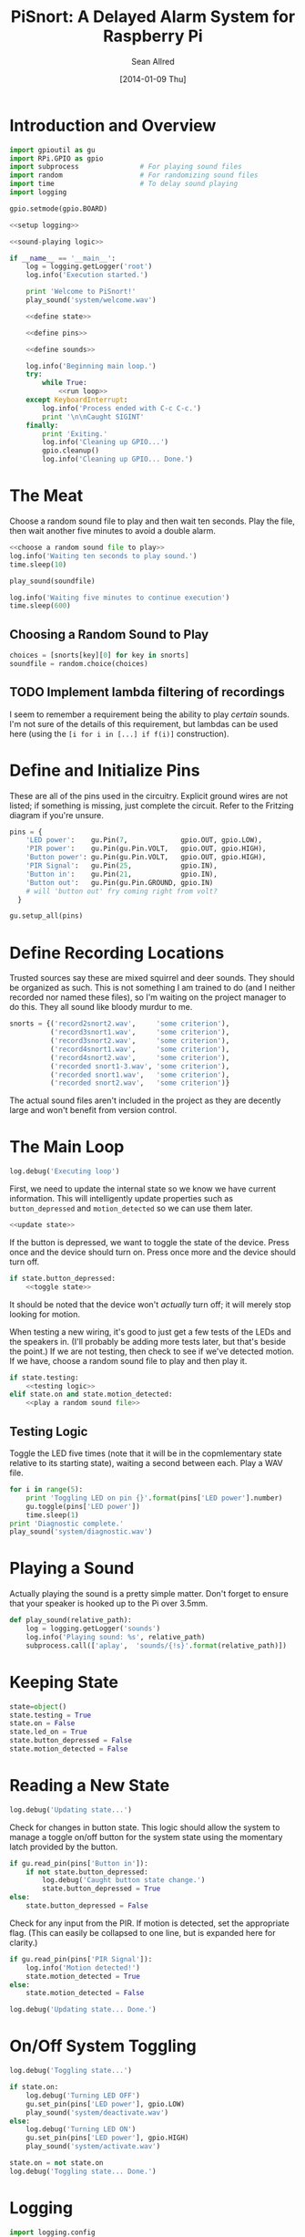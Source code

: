 #+Title: PiSnort: A Delayed Alarm System for Raspberry Pi
#+Author: Sean Allred
#+Date: [2014-01-09 Thu]

#+PROPERTY: noweb tangle

* Introduction and Overview
  :PROPERTIES:
  :ID:       323E5699-2136-4258-AD30-2AD3361F4FA7
  :END:
#+BEGIN_SRC python :tangle "main.py" :shebang "#!/usr/bin/sudo python"
  import gpioutil as gu
  import RPi.GPIO as gpio
  import subprocess               # For playing sound files
  import random                   # For randomizing sound files
  import time                     # To delay sound playing
  import logging

  gpio.setmode(gpio.BOARD)
  
  <<setup logging>>
  
  <<sound-playing logic>>
  
  if __name__ == '__main__':
      log = logging.getLogger('root')
      log.info('Execution started.')
  
      print 'Welcome to PiSnort!'
      play_sound('system/welcome.wav')
  
      <<define state>>
  
      <<define pins>>
  
      <<define sounds>>
    
      log.info('Beginning main loop.')
      try:
          while True:
              <<run loop>>
      except KeyboardInterrupt:
          log.info('Process ended with C-c C-c.')
          print '\n\nCaught SIGINT'
      finally:
          print 'Exiting.'
          log.info('Cleaning up GPIO...')
          gpio.cleanup()
          log.info('Cleaning up GPIO... Done.')
#+END_SRC

* The Meat
:PROPERTIES:
:noweb-ref: play a random sound file
:END:
Choose a random sound file to play and then wait ten seconds.  Play
the file, then wait another five minutes to avoid a double alarm.
#+BEGIN_SRC python
  <<choose a random sound file to play>>
  log.info('Waiting ten seconds to play sound.')
  time.sleep(10)

  play_sound(soundfile)

  log.info('Waiting five minutes to continue execution')
  time.sleep(600)
#+END_SRC

** Choosing a Random Sound to Play
:PROPERTIES:
:noweb-ref: choose a random sound file to play
:END:
#+BEGIN_SRC python
  choices = [snorts[key][0] for key in snorts]
  soundfile = random.choice(choices)
#+END_SRC

** TODO Implement lambda filtering of recordings
I seem to remember a requirement being the ability to play /certain/
sounds.  I'm not sure of the details of this requirement, but lambdas
can be used here (using the =[i for i in [...] if f(i)]= construction).

* Define and Initialize Pins
:PROPERTIES:
:noweb-ref: define pins
:END:
These are all of the pins used in the circuitry.  Explicit ground
wires are not listed; if something is missing, just complete the
circuit.  Refer to the Fritzing diagram if you're unsure.
#+BEGIN_SRC python
  pins = {
      'LED power':    gu.Pin(7,             gpio.OUT, gpio.LOW),
      'PIR power':    gu.Pin(gu.Pin.VOLT,   gpio.OUT, gpio.HIGH),
      'Button power': gu.Pin(gu.Pin.VOLT,   gpio.OUT, gpio.HIGH),
      'PIR Signal':   gu.Pin(25,            gpio.IN),
      'Button in':    gu.Pin(21,            gpio.IN),
      'Button out':   gu.Pin(gu.Pin.GROUND, gpio.IN)
      # will 'button out' fry coming right from volt?
    }
  
  gu.setup_all(pins)
#+END_SRC

* Define Recording Locations
:PROPERTIES:
:noweb-ref: define sounds
:END:
Trusted sources say these are mixed squirrel and deer sounds.  They
should be organized as such.  This is not something I am trained to do
(and I neither recorded nor named these files), so I'm waiting on the
project manager to do this. They all sound like bloody murdur to me.
#+BEGIN_SRC python
  snorts = {('record2snort2.wav',     'some criterion'),
            ('record3snort1.wav',     'some criterion'),
            ('record3snort2.wav',     'some criterion'),
            ('record4snort1.wav',     'some criterion'),
            ('record4snort2.wav',     'some criterion'),
            ('recorded snort1-3.wav', 'some criterion'),
            ('recorded snort1.wav',   'some criterion'),
            ('recorded snort2.wav',   'some criterion')}
#+END_SRC

The actual sound files aren't included in the project as they are
decently large and won't benefit from version control.

* The Main Loop
:PROPERTIES:
:noweb-ref: run loop
:END:
#+BEGIN_SRC python
  log.debug('Executing loop')
#+END_SRC

First, we need to update the internal state so we know we have current
information.  This will intelligently update properties such as
=button_depressed= and =motion_detected= so we can use them later.
#+BEGIN_SRC python
  <<update state>>
#+END_SRC

If the button is depressed, we want to toggle the state of the device.
Press once and the device should turn on.  Press once more and the
device should turn off.
#+BEGIN_SRC python
  if state.button_depressed:
      <<toggle state>>
#+END_SRC
It should be noted that the device won't /actually/ turn off; it will
merely stop looking for motion.

When testing a new wiring, it's good to just get a few tests of the
LEDs and the speakers in.  (I'll probably be adding more tests later,
but that's beside the point.)  If we are not testing, then check to
see if we've detected motion.  If we have, choose a random sound file
to play and then play it.
#+BEGIN_SRC python
  if state.testing:
      <<testing logic>>
  elif state.on and state.motion_detected:
      <<play a random sound file>>
#+END_SRC

** Testing Logic
:PROPERTIES:
:noweb-ref: testing logic
:END:
Toggle the LED five times (note that it will be in the copmlementary
state relative to its starting state), waiting a second between each.
Play a WAV file.
#+BEGIN_SRC python
  for i in range(5):
      print 'Toggling LED on pin {}'.format(pins['LED power'].number)
      gu.toggle(pins['LED power'])
      time.sleep(1)
  print 'Diagnostic complete.'
  play_sound('system/diagnostic.wav')
#+END_SRC
* Playing a Sound
:PROPERTIES:
:noweb-ref: sound-playing logic
:END:
Actually playing the sound is a pretty simple matter.  Don't forget to
ensure that your speaker is hooked up to the Pi over 3.5mm.

#+BEGIN_SRC python
  def play_sound(relative_path):
      log = logging.getLogger('sounds')
      log.info('Playing sound: %s', relative_path)
      subprocess.call(['aplay',  'sounds/{!s}'.format(relative_path)])
#+END_SRC

* Keeping State
:PROPERTIES:
:noweb-ref: define state
:END:
#+BEGIN_SRC python 
  state=object()
  state.testing = True
  state.on = False
  state.led_on = True
  state.button_depressed = False
  state.motion_detected = False
#+END_SRC

* Reading a New State
:PROPERTIES:
:noweb-ref: update state
:END:
#+BEGIN_SRC python
  log.debug('Updating state...')
#+END_SRC

Check for changes in button state.  This logic should allow the system
to manage a toggle on/off button for the system state using the
momentary latch provided by the button.
#+BEGIN_SRC python
  if gu.read_pin(pins['Button in']):
      if not state.button_depressed:
          log.debug('Caught button state change.')
          state.button_depressed = True
  else:
      state.button_depressed = False
#+END_SRC

Check for any input from the PIR.  If motion is detected, set the
appropriate flag.  (This can easily be collapsed to one line, but is
expanded here for clarity.)
#+BEGIN_SRC python
  if gu.read_pin(pins['PIR Signal']):
      log.info('Motion detected!')
      state.motion_detected = True
  else:
      state.motion_detected = False
#+END_SRC

#+BEGIN_SRC python
  log.debug('Updating state... Done.')
#+END_SRC

* On/Off System Toggling
:PROPERTIES:
:noweb-ref: toggle state
:END:
#+BEGIN_SRC python
  log.debug('Toggling state...')
    
  if state.on:
      log.debug('Turning LED OFF')
      gu.set_pin(pins['LED power'], gpio.LOW)
      play_sound('system/deactivate.wav')
  else:
      log.debug('Turning LED ON')
      gu.set_pin(pins['LED power'], gpio.HIGH)
      play_sound('system/activate.wav')
    
  state.on = not state.on
  log.debug('Toggling state... Done.')
#+END_SRC

* Logging
:PROPERTIES:
:noweb-ref: setup logging
:ID:       D29AE728-7504-4E9D-86F5-A9E0AB16DBDC
:END:
#+BEGIN_SRC python
  import logging.config
  logging.config.fileConfig('logging.conf')
#+END_SRC

#+BEGIN_SRC conf :tangle "logging.conf" :noweb-ref nil
  [loggers]
  keys=root,sounds
  
  [handlers]
  keys=consoleHandler
  
  [formatters]
  keys=simpleFormatter
  
  [logger_root]
  level=DEBUG
  handlers=consoleHandler
  
  [logger_sounds]
  level=DEBUG
  handlers=consoleHandler
  qualname=sounds
  propagate=0
  
  [handler_consoleHandler]
  class=StreamHandler
  level=DEBUG
  formatter=simpleFormatter
  args=(sys.stdout,)
  
  [formatter_simpleFormatter]
  format=%(asctime)s (%(name)s) - %(levelname)s: %(message)s
#+END_SRC
* Appendix
** GPIO Utility Functions
:PROPERTIES:
:tangle:   gpioutil.py
:END:
*** Dependencies
:PROPERTIES:
:ID:       E1A00A15-8596-4767-B7D6-8ACEB374375A
:END:
#+BEGIN_SRC python
  import RPi.GPIO
#+END_SRC
*** Define =Pin= Class
:PROPERTIES:
:ID:       8EF060AB-774C-445F-93DC-563694D980E4
:END:
#+BEGIN_SRC python
  class Pin:
      VOLT = 1
      GROUND = 0
      def __init__(self, number, mode, state=None):
          self.number = number
          self.mode = mode
          self.state = state
      def __int__(self):
          return self.number
#+END_SRC
*** Writing Pins
:PROPERTIES:
:ID:       458363F0-81F2-4B12-9854-5961696987E4
:END:
#+BEGIN_SRC python
  def set_pin(pin, state):
      assert pin.mode is RPi.GPIO.OUT
      pin.state = state
      RPi.GPIO.output(pin.number, pin.state)
#+END_SRC
*** Reading Pins
:PROPERTIES:
:ID:       5FC5B406-9D0C-42B5-9CAF-62269A27D491
:END:
#+BEGIN_SRC python
  def read_pin(pin):
      assert pin.MODE is RPi.GPIO.IN
  
      return Rpi.GPIO.read(pin.number)
#+END_SRC
*** Toggling Pins
:PROPERTIES:
:ID:       51113440-033A-4CA7-9AC1-3C6EA282AE23
:END:
#+BEGIN_SRC python
  def toggle(pin):
      assert pin.mode is RPi.GPIO.OUT
      if pin.state is RPi.GPIO.HIGH:
          set_pin(pin, RPi.GPIO.LOW)
      elif pin.state is RPi.GPIO.LOW:
          set_pin(pin, RPi.GPIO.HIGH)
      else:
          raise Exception('What happened?  Pin {} is neither HIGH nor LOW.'.format(pin))
#+END_SRC
*** Setup Loop
:PROPERTIES:
:ID:       C4EB5B4E-2CA6-4860-B2CF-8BA91964FF95
:END:
#+BEGIN_SRC python
  def setup_all(pins):
      for pin in pins.values():
          if pin in [self.VOLT, self.GROUND]:
              continue
  
          assert pin.mode in [RPi.GPIO.IN, RPi.GPIO.OUT]
          assert pin.state in [RPi.GPIO.HIGH, RPi.GPIO.LOW, None]
          if pin.mode is RPi.GPIO.IN:
              assert pin.state is None
  
          print 'Running initial setup...'
          print '\tPin {} is {}'.format(pin.number, 'IN' if pin.mode is RPi.GPIO.IN else 'OUT')
          RPi.GPIO.setup(pin.number, pin.mode)
          if pin.mode is RPi.GPIO.OUT:
              print '\t\tSetting to {}'.format('HIGH' if pin.state is RPi.GPIO.HIGH else 'LOW')
              RPi.GPIO.output(pin.number, pin.state)
#+END_SRC
